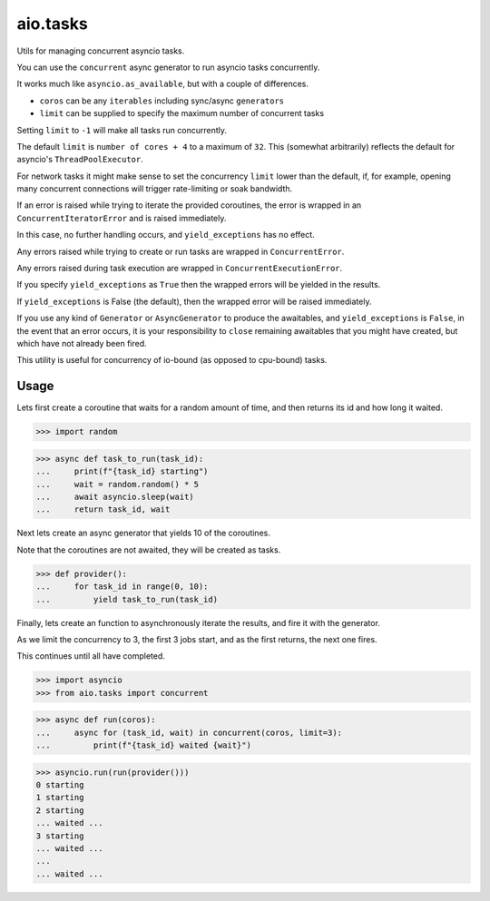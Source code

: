 
aio.tasks
=========

Utils for managing concurrent asyncio tasks.

You can use the ``concurrent`` async generator to run asyncio tasks
concurrently.

It works much like ``asyncio.as_available``, but with a couple of differences.

- ``coros`` can be any ``iterables`` including sync/async ``generators``
- ``limit`` can be supplied to specify the maximum number of concurrent tasks

Setting ``limit`` to ``-1`` will make all tasks run concurrently.

The default ``limit`` is ``number of cores + 4`` to a maximum of ``32``. This
(somewhat arbitrarily) reflects the default for asyncio's
``ThreadPoolExecutor``.

For network tasks it might make sense to set the concurrency ``limit`` lower
than the default, if, for example, opening many concurrent connections will
trigger rate-limiting or soak bandwidth.

If an error is raised while trying to iterate the provided coroutines, the
error is wrapped in an ``ConcurrentIteratorError`` and is raised immediately.

In this case, no further handling occurs, and ``yield_exceptions`` has no
effect.

Any errors raised while trying to create or run tasks are wrapped in
``ConcurrentError``.

Any errors raised during task execution are wrapped in
``ConcurrentExecutionError``.

If you specify ``yield_exceptions`` as ``True`` then the wrapped errors will be
yielded in the results.

If ``yield_exceptions`` is False (the default), then the wrapped error will
be raised immediately.

If you use any kind of ``Generator`` or ``AsyncGenerator`` to produce the
awaitables, and ``yield_exceptions`` is ``False``, in the event that an error
occurs, it is your responsibility to ``close`` remaining awaitables that you
might have created, but which have not already been fired.

This utility is useful for concurrency of io-bound (as opposed to cpu-bound)
tasks.

Usage
-----

Lets first create a coroutine that waits for a random amount of time,
and then returns its id and how long it waited.

.. code-block:: pycon

>>> import random

>>> async def task_to_run(task_id):
...     print(f"{task_id} starting")
...     wait = random.random() * 5
...     await asyncio.sleep(wait)
...     return task_id, wait

Next lets create an async generator that yields 10 of the coroutines.

Note that the coroutines are not awaited, they will be created as tasks.

.. code-block:: pycon

>>> def provider():
...     for task_id in range(0, 10):
...         yield task_to_run(task_id)

Finally, lets create an function to asynchronously iterate the results, and
fire it with the generator.

As we limit the concurrency to 3, the first 3 jobs start, and as the first
returns, the next one fires.

This continues until all have completed.

.. code-block:: pycon

>>> import asyncio
>>> from aio.tasks import concurrent

>>> async def run(coros):
...     async for (task_id, wait) in concurrent(coros, limit=3):
...         print(f"{task_id} waited {wait}")

>>> asyncio.run(run(provider()))
0 starting
1 starting
2 starting
... waited ...
3 starting
... waited ...
...
... waited ...
